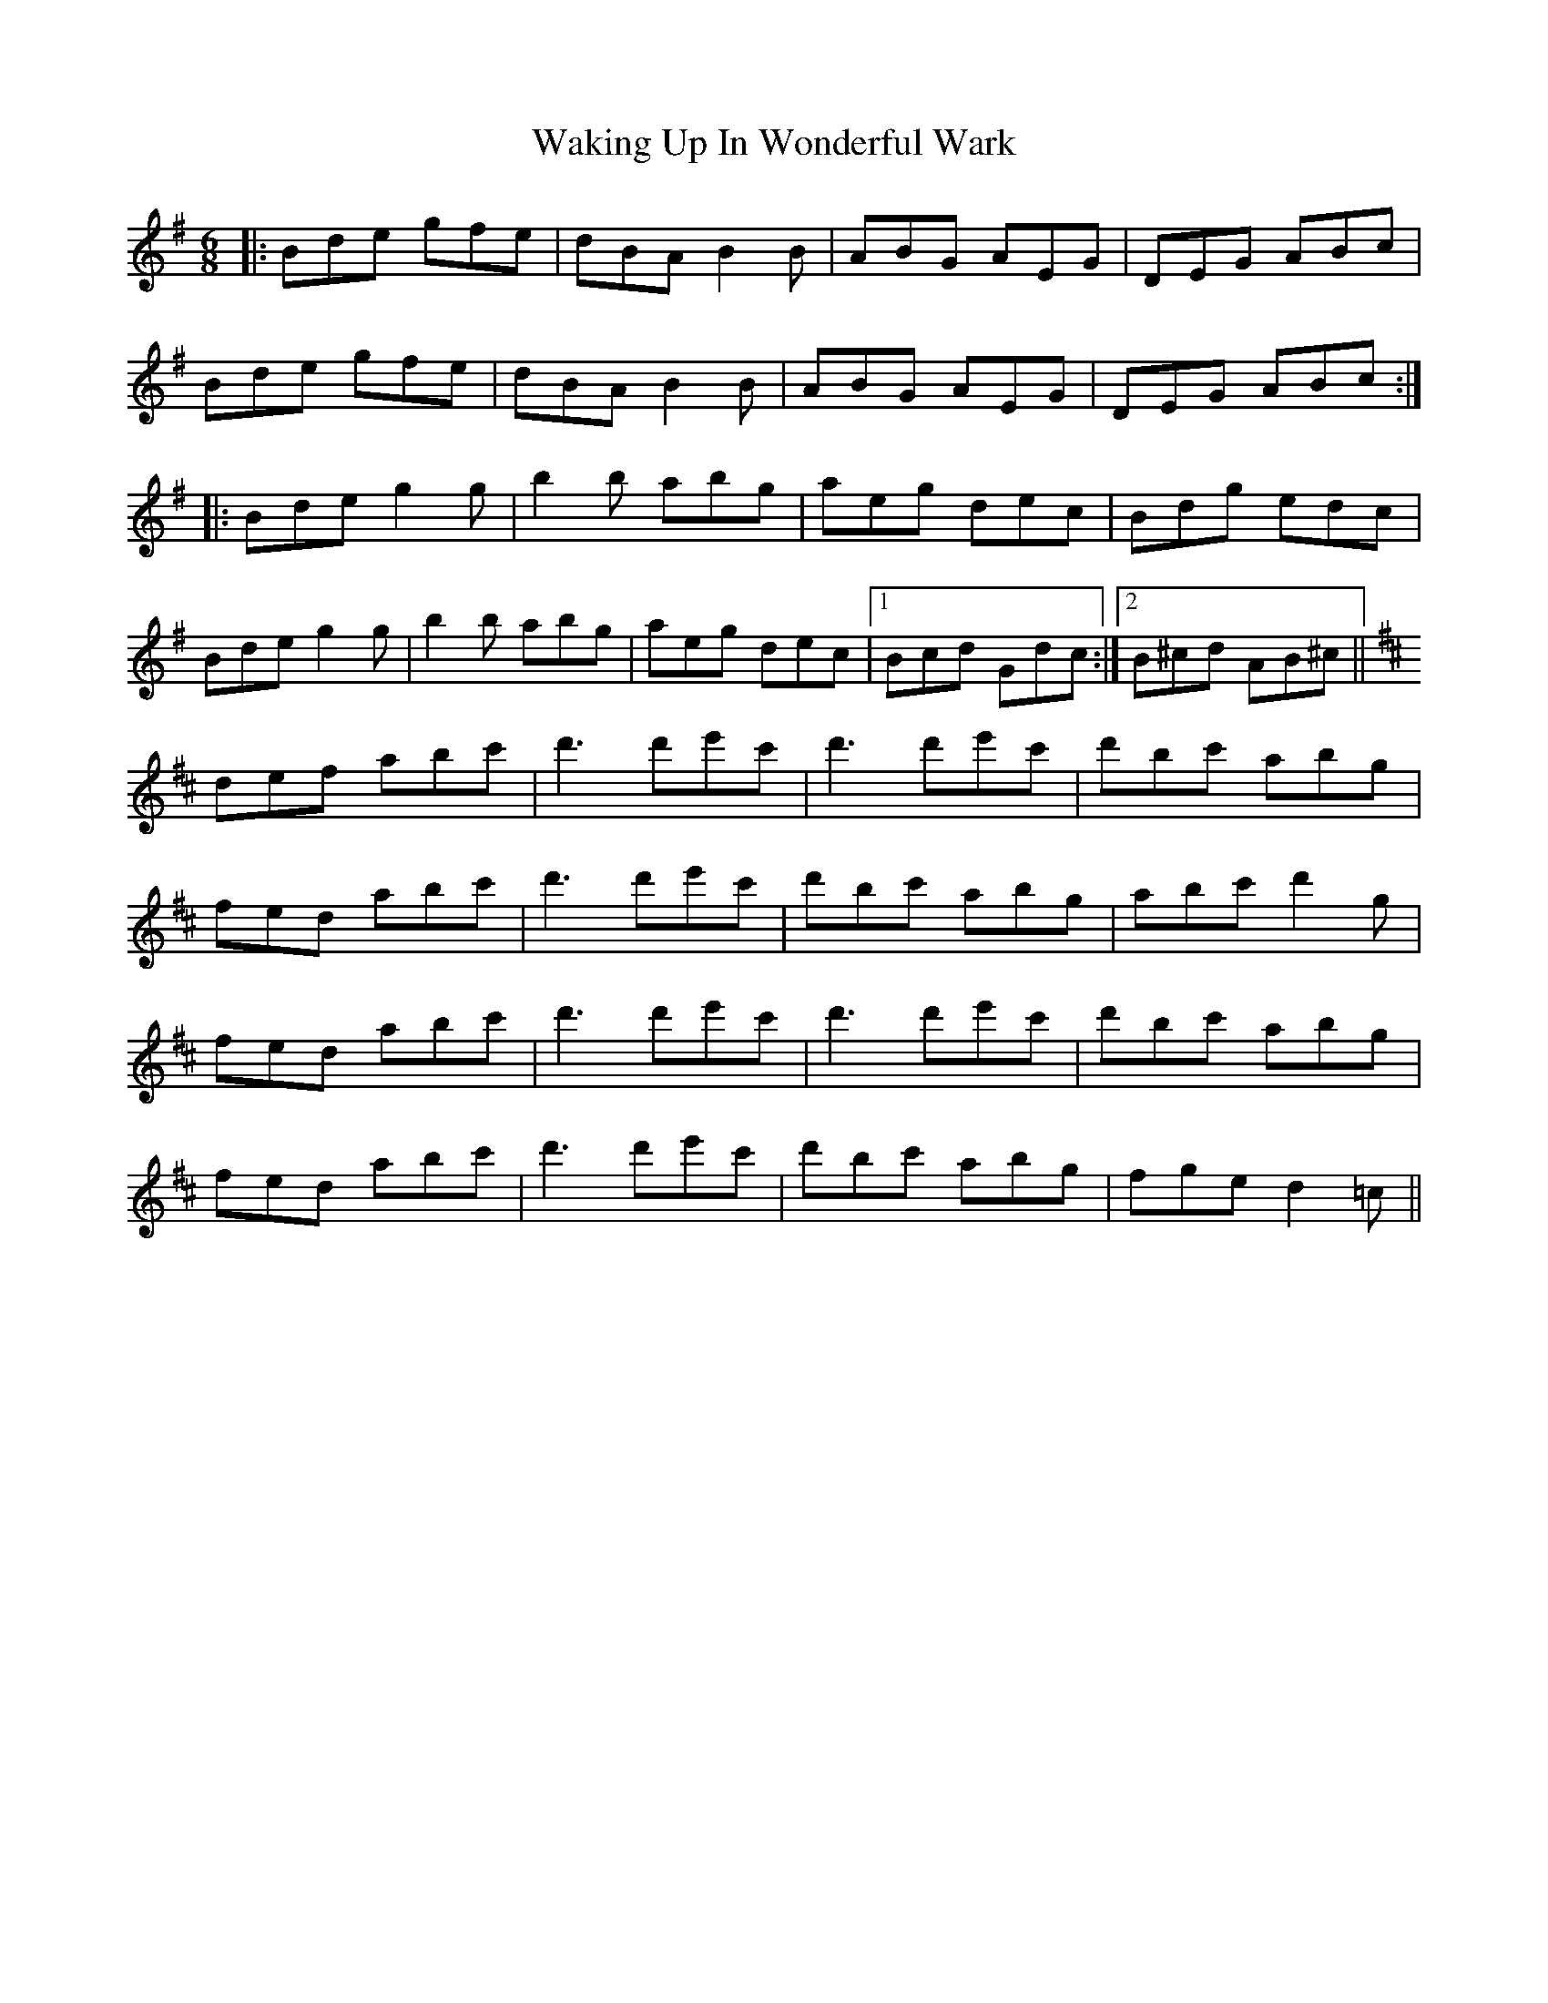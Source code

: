 X: 41932
T: Waking Up In Wonderful Wark
R: jig
M: 6/8
K: Gmajor
|:Bde gfe|dBA B2B|ABG AEG|DEG ABc|
Bde gfe|dBA B2B|ABG AEG|DEG ABc:|
|:Bde g2g|b2b abg|aeg dec|Bdg edc|
Bde g2g|b2b abg|aeg dec|1 Bcd Gdc:|2 B^cd AB^c||
K:D
def abc'|d'3 d'e'c'|d'3 d'e'c'|d'bc' abg|
fed abc'|d'3 d'e'c'|d'bc' abg|abc' d'2g|
fed abc'|d'3 d'e'c'|d'3 d'e'c'|d'bc' abg|
fed abc'|d'3 d'e'c'|d'bc' abg|fge d2=c||

